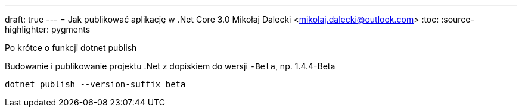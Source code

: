 ---
draft: true
---
= Jak publikować aplikację w ((.Net Core 3.0))
Mikołaj Dalecki <mikolaj.dalecki@outlook.com>
:toc:
:source-highlighter: pygments

[.lead]
Po krótce o funkcji ((dotnet publish))

[source,powershell]
.Budowanie i publikowanie projektu .Net z dopiskiem do wersji `-Beta`, np. 1.4.4-Beta
----
dotnet publish --version-suffix beta
----